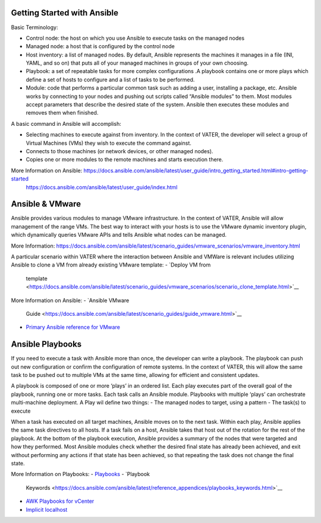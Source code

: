 Getting Started with Ansible
=======

Basic Terminology: 

- Control node: the host on which you use Ansible to execute tasks on the managed nodes

- Managed node: a host that is configured by the control node

- Host inventory: a list of managed nodes. By default, Ansible represents the machines it manages in a file (INI, YAML, and so on) that puts all of your managed machines in      groups of your own choosing.

- Playbook: a set of repeatable tasks for more complex configurations .A playbook contains one or more plays which define a set of hosts to configure and a list of tasks to be performed.

- Module: code that performs a particular common task such as adding a user, installing a package, etc. Ansible works by connecting to your nodes and pushing out scripts called “Ansible modules” to them. Most modules accept parameters that describe the desired state of the system. Ansible then executes these modules and removes them when finished.

A basic command in Ansible will accomplish: 

- Selecting machines to execute against from inventory. In the context of VATER, the developer will select a group of Virtual Machines (VMs) they wish to execute the command against. 

- Connects to those machines (or network devices, or other managed nodes).

- Copies one or more modules to the remote machines and starts execution there. 

More Information on Ansible: https://docs.ansible.com/ansible/latest/user_guide/intro_getting_started.html#intro-getting-started
                             https://docs.ansible.com/ansible/latest/user_guide/index.html
 
Ansible & VMware
=======
Ansible provides various modules to manage VMware infrastructure. In the context of VATER, Ansible will allow management of the range VMs. The best way to interact with your hosts is to use the VMware dynamic inventory plugin, which dynamically queries VMware APIs and tells Ansible what nodes can be managed. 

More Information: https://docs.ansible.com/ansible/latest/scenario_guides/vmware_scenarios/vmware_inventory.html

A particular scenario within VATER where the interaction between Ansible and VMWare is relevant includes utilizing Ansible to clone a VM from already existing VMware template: 
- `Deploy VM from
   template <https://docs.ansible.com/ansible/latest/scenario_guides/vmware_scenarios/scenario_clone_template.html>`__
   
More Information on Ansible: 
- `Ansible VMware
   Guide <https://docs.ansible.com/ansible/latest/scenario_guides/guide_vmware.html>`__
-  `Primary Ansible reference for
   VMware <https://docs.ansible.com/ansible/latest/collections/community/vmware/index.html#scenario-guide>`__
   
Ansible Playbooks
=================
If you need to execute a task with Ansible more than once, the developer can write a playbook. The playbook can push out new configuration or confirm the configuration of remote systems. In the context of VATER, this will allow the same task to be pushed out to multiple VMs at the same time, allowing for efficient and consistent updates.

A playbook is composed of one or more ‘plays’ in an ordered list. Each play executes part of the overall goal of the playbook, running one or more tasks. Each task calls an Ansible module.  Playbooks with multiple ‘plays’ can orchestrate multi-machine deployment. A Play wil define two things:
- The managed nodes to target, using a pattern
- The task(s) to execute

When a task has executed on all target machines, Ansible moves on to the next task. Within each play, Ansible applies the same task directives to all hosts. If a task fails on a host, Ansible takes that host out of the rotation for the rest of the playbook. At the bottom of the playbook execution, Ansible provides a summary of the nodes that were targeted and how they performed. Most Ansible modules check whether the desired final state has already been achieved, and exit without performing any actions if that state has been achieved, so that repeating the task does not change the final state.

More Information on Playbooks: 
-  `Playbooks <https://docs.ansible.com/ansible/latest/user_guide/playbooks_intro.html>`__
-  `Playbook
   Keywords <https://docs.ansible.com/ansible/latest/reference_appendices/playbooks_keywords.html>`__
-  `AWK Playbooks for
   vCenter <https://www.robvit.com/ansible-tower-awx/ansible-vmware-playbook-examples/>`__
-  `Implicit
   localhost <https://docs.ansible.com/ansible/2.6/inventory/implicit_localhost.html>`__


